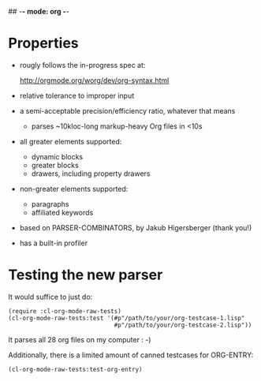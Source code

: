 ## -*- mode: org -*-
#+STARTUP: hidestars odd
#+AUTHOR: Samium Gromoff
#+EMAIL: _deepfire@feelingofgreen.ru

* Properties

  * rougly follows the in-progress spec at:

    http://orgmode.org/worg/dev/org-syntax.html

  * relative tolerance to improper input
  * a semi-acceptable precision/efficiency ratio, whatever that means
    - parses ~10kloc-long markup-heavy Org files in <10s
  * all greater elements supported:
    - dynamic blocks
    - greater blocks
    - drawers, including property drawers
  * non-greater elements supported:
    - paragraphs
    - affiliated keywords
  * based on PARSER-COMBINATORS, by Jakub Higersberger (thank you!)
  * has a built-in profiler

* Testing the new parser

  It would suffice to just do:

  #+BEGIN_SRC common-lisp
  (require :cl-org-mode-raw-tests)
  (cl-org-mode-raw-tests:test '(#p"/path/to/your/org-testcase-1.lisp"
                                #p"/path/to/your/org-testcase-2.lisp"))
  #+END_SRC

  It parses all 28 org files on my computer : -)

  Additionally, there is a limited amount of canned testcases for ORG-ENTRY:

  #+BEGIN_SRC common-lisp
  (cl-org-mode-raw-tests:test-org-entry)
  #+END_SRC
